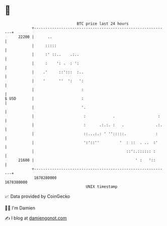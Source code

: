 * 👋

#+begin_example
                                   BTC price last 24 hours                    
               +------------------------------------------------------------+ 
         22200 |      ..                                                    | 
               |     :::::                                                  | 
               |     :' ::..    .:..                                        | 
               |     :    ': .  : ':                                        | 
               |    .'     ::':::  :..                                      | 
               |    '      ''  ':   ':                                      | 
               |                     :                                      | 
   $ USD       |                     :                                      | 
               |                     '.                                     | 
               |                      :            .                   :    | 
               |                      :      .:.:. :   .              .:.   | 
               |                      ::...:.: ' '':::::.             :     | 
               |                      ':'::''         '  : ::  . ..  :'     | 
               |                                         ::':.:::::: :      | 
         21600 |                                             ' :   '::      | 
               +------------------------------------------------------------+ 
                1678280000                                        1678380000  
                                       UNIX timestamp                         
#+end_example
📈 Data provided by CoinGecko

🧑‍💻 I'm Damien

✍️ I blog at [[https://www.damiengonot.com][damiengonot.com]]
